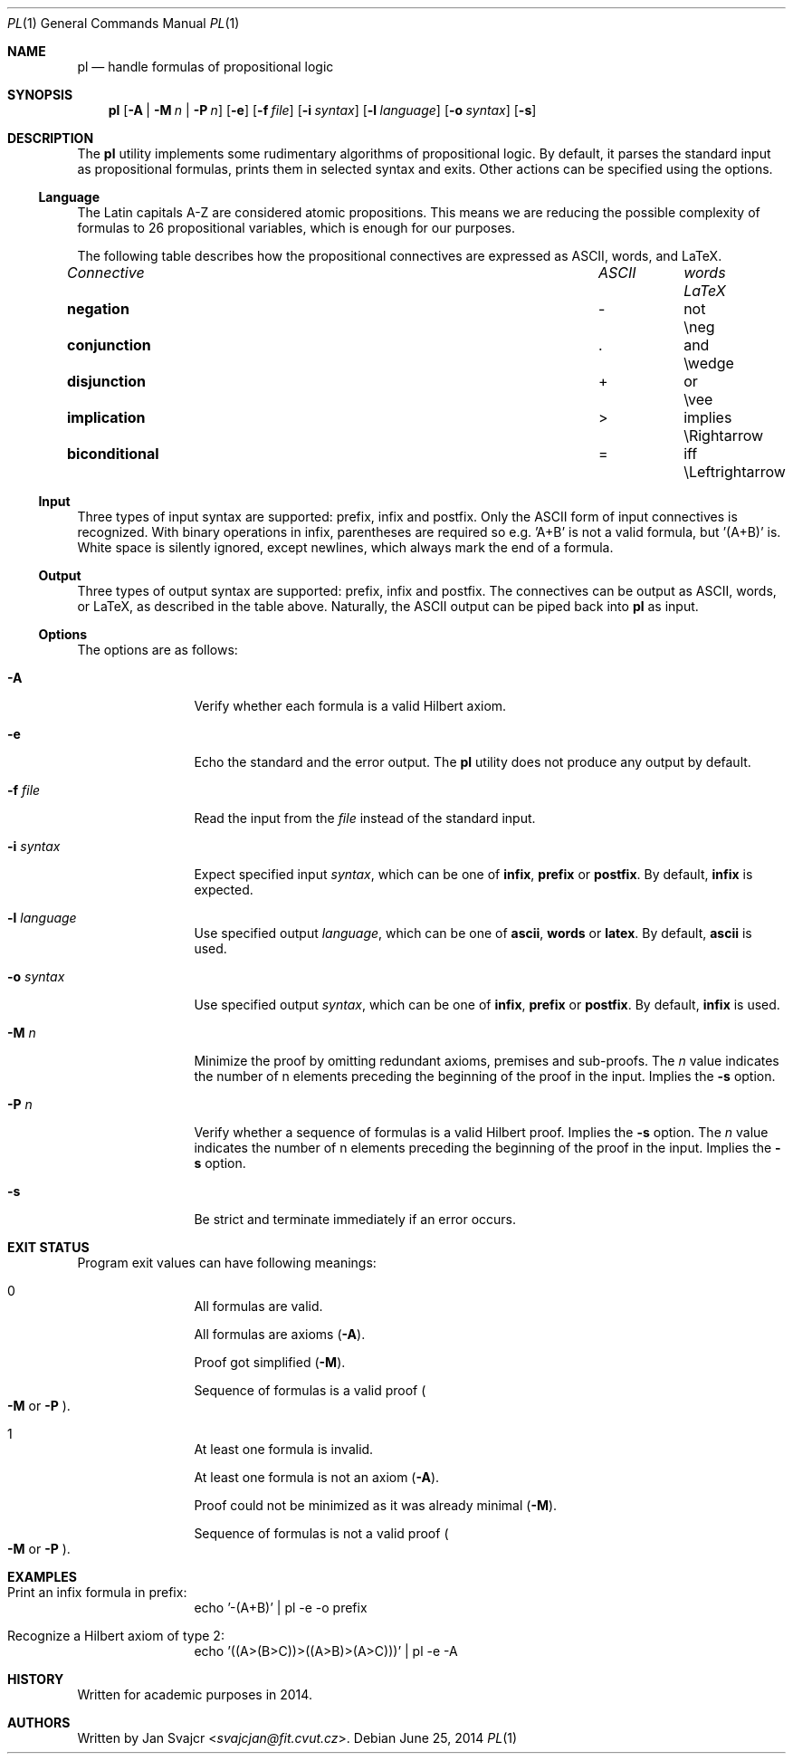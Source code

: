 .Dd June 25, 2014
.Dt PL 1
.Os
.Sh NAME
.Nm pl
.Nd handle formulas of propositional logic
.Sh SYNOPSIS
.Nm
.Op Fl A | M Ar n | Fl P Ar n
.Op Fl e
.Op Fl f Ar file
.Op Fl i Ar syntax
.Op Fl l Ar language
.Op Fl o Ar syntax
.Op Fl s
.Sh DESCRIPTION
The
.Nm
utility implements some rudimentary algorithms of propositional logic.
By default, it parses the standard input as propositional formulas,
prints them in selected syntax and exits.
Other actions can be specified using the options.
.Ss Language
The Latin capitals A-Z are considered atomic propositions.
This means we are reducing the possible complexity of formulas
to 26 propositional variables, which is enough for our purposes.
.Pp
The following table describes how the propositional connectives are expressed
as ASCII, words, and LaTeX.
.Bl -column "biconditional" "ASCII" "Words" "LaTeX"
.It Em Connective Ta Em ASCII Ta Em words Ta Em LaTeX
.It Li negation Ta - Ta not Ta \eneg
.It Li conjunction Ta . Ta and Ta \ewedge
.It Li disjunction Ta + Ta or Ta \evee
.It Li implication Ta > Ta implies Ta \eRightarrow
.It Li biconditional Ta = Ta iff Ta \eLeftrightarrow
.El
.Ss Input
Three types of input syntax are supported: prefix, infix and postfix.
Only the ASCII form of input connectives is recognized.
With binary operations in infix, parentheses are required so e.g. 'A+B'
is not a valid formula, but '(A+B)' is. White space is silently ignored,
except newlines, which always mark the end of a formula.
.Ss Output
Three types of output syntax are supported: prefix, infix and postfix.
The connectives can be output as ASCII, words, or LaTeX,
as described in the table above. Naturally,
the ASCII output can be piped back into
.Nm
as input.
.Ss Options
The options are as follows:
.Bl -tag -width Fl
.It Fl A
Verify whether each formula is a valid Hilbert axiom.
.It Fl e
Echo the standard and the error output. The
.Nm
utility does not produce any output by default.
.It Fl f Ar file
Read the input from the
.Ar file
instead of the standard input.
.It Fl i Ar syntax
Expect specified input
.Ar syntax ,
which can be one of
.Cm infix ,
.Cm prefix
or
.Cm postfix .
By default,
.Cm infix
is expected.
.It Fl l Ar language
Use specified output
.Ar language ,
which can be one of
.Cm ascii ,
.Cm words
or
.Cm latex .
By default,
.Cm ascii
is used.
.It Fl o Ar syntax
Use specified output
.Ar syntax ,
which can be one of
.Cm infix ,
.Cm prefix
or
.Cm postfix .
By default,
.Cm infix
is used.
.It Fl M Ar n
Minimize the proof by omitting redundant axioms, premises and sub-proofs. The
.Ar n
value indicates the number of n elements preceding
the beginning of the proof in the input. Implies the
.Fl s
option.
.It Fl P Ar n
Verify whether a sequence of formulas is a valid Hilbert proof. Implies the
.Fl s
option. The
.Ar n
value indicates the number of n elements preceding
the beginning of the proof in the input. Implies the
.Fl s
option.
.It Fl s
Be strict and terminate immediately if an error occurs.
.El
.Sh EXIT STATUS
Program exit values can have following meanings:
.Bl -tag -width Fl
.It 0
.Bl -item
.It
All formulas are valid.
.It
All formulas are axioms
.Pq Fl A .
.It
Proof got simplified
.Pq Fl M .
.It
Sequence of formulas is a valid proof
.Po
.Fl M
or
.Fl P
.Pc .
.El
.It 1
.Bl -item
.It
At least one formula is invalid.
.It
At least one formula is not an axiom
.Pq Fl A .
.It
Proof could not be minimized as it was already minimal
.Pq Fl M .
.It
Sequence of formulas is not a valid proof
.Po
.Fl M
or
.Fl P
.Pc .
.El
.El
.Sh EXAMPLES
.Bl -tag -width Fl
.It Print an infix formula in prefix:
echo '-(A+B)' | pl -e -o prefix
.It Recognize a Hilbert axiom of type 2:
echo '((A>(B>C))>((A>B)>(A>C)))' | pl -e -A
.El
.Sh HISTORY
Written for academic purposes in 2014.
.Sh AUTHORS
Written by
.An Jan Svajcr Aq Mt svajcjan@fit.cvut.cz .
